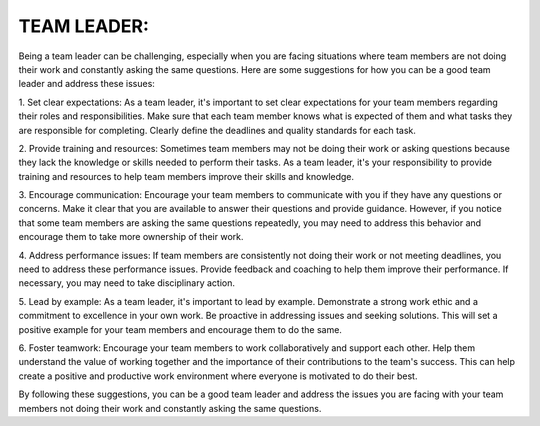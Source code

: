 TEAM LEADER:
============

Being a team leader can be challenging, especially when you are facing situations where team members are not doing their work and constantly asking the same questions.
Here are some suggestions for how you can be a good team leader and address these issues:

1. Set clear expectations: As a team leader, it's important to set clear expectations for your team members regarding their roles and responsibilities.
Make sure that each team member knows what is expected of them and what tasks they are responsible for completing.
Clearly define the deadlines and quality standards for each task.

2. Provide training and resources: Sometimes team members may not be doing their work or asking questions because they lack the knowledge or skills needed to perform their tasks.
As a team leader, it's your responsibility to provide training and resources to help team members improve their skills and knowledge.

3. Encourage communication: Encourage your team members to communicate with you if they have any questions or concerns.
Make it clear that you are available to answer their questions and provide guidance.
However, if you notice that some team members are asking the same questions repeatedly, you may need to address this
behavior and encourage them to take more ownership of their work.

4. Address performance issues: If team members are consistently not doing their work or not meeting deadlines, you need to address these performance issues.
Provide feedback and coaching to help them improve their performance. If necessary, you may need to take disciplinary action.

5. Lead by example: As a team leader, it's important to lead by example.
Demonstrate a strong work ethic and a commitment to excellence in your own work.
Be proactive in addressing issues and seeking solutions. This will set a positive example for your team members and encourage them to do the same.

6. Foster teamwork: Encourage your team members to work collaboratively and support each other.
Help them understand the value of working together and the importance of their contributions to the team's success.
This can help create a positive and productive work environment where everyone is motivated to do their best.

By following these suggestions, you can be a good team leader and address the issues you are facing with
your team members not doing their work and constantly asking the same questions.
